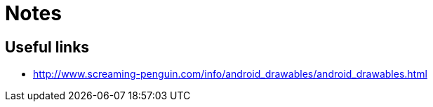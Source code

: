 = Notes = 

== Useful links
* http://www.screaming-penguin.com/info/android_drawables/android_drawables.html